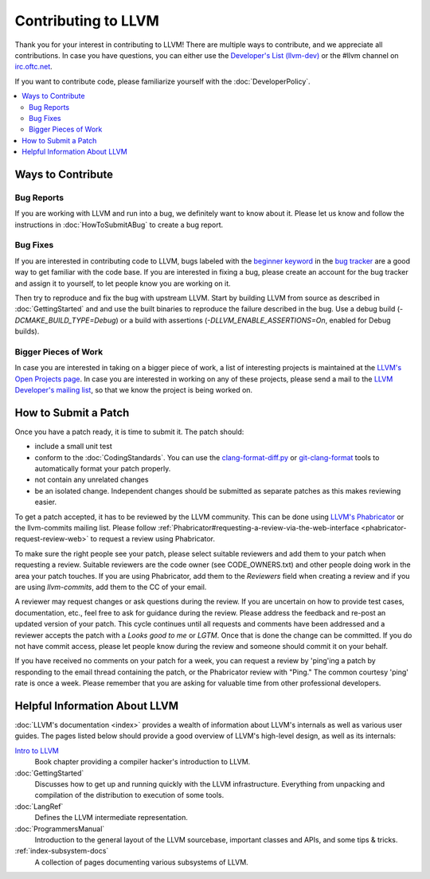 ==================================
Contributing to LLVM
==================================


Thank you for your interest in contributing to LLVM! There are multiple ways to
contribute, and we appreciate all contributions. In case you
have questions, you can either use the `Developer's List (llvm-dev)`_
or the #llvm channel on `irc.oftc.net`_.

If you want to contribute code, please familiarize yourself with the :doc:`DeveloperPolicy`.

.. contents::
  :local:


Ways to Contribute
==================

Bug Reports
-----------
If you are working with LLVM and run into a bug, we definitely want to know
about it. Please let us know and follow the instructions in
:doc:`HowToSubmitABug`  to create a bug report.

Bug Fixes
---------
If you are interested in contributing code to LLVM, bugs labeled with the
`beginner keyword`_ in the `bug tracker`_ are a good way to get familiar with
the code base. If you are interested in fixing a bug, please create an account
for the bug tracker and assign it to yourself, to let people know you are working on
it.

Then try to reproduce and fix the bug with upstream LLVM. Start by building
LLVM from source as described in :doc:`GettingStarted` and
and use the built binaries to reproduce the failure described in the bug. Use
a debug build (`-DCMAKE_BUILD_TYPE=Debug`) or a build with assertions
(`-DLLVM_ENABLE_ASSERTIONS=On`, enabled for Debug builds).

Bigger Pieces of Work
---------------------
In case you are interested in taking on a bigger piece of work, a list of
interesting projects is maintained at the `LLVM's Open Projects page`_. In case
you are interested in working on any of these projects, please send a mail to
the `LLVM Developer's mailing list`_, so that we know the project is being
worked on.


How to Submit a Patch
=====================
Once you have a patch ready, it is time to submit it. The patch should:

* include a small unit test
* conform to the :doc:`CodingStandards`. You can use the `clang-format-diff.py`_ or `git-clang-format`_ tools to automatically format your patch properly.
* not contain any unrelated changes
* be an isolated change. Independent changes should be submitted as separate patches as this makes reviewing easier.

To get a patch accepted, it has to be reviewed by the LLVM community. This can
be done using `LLVM's Phabricator`_ or the llvm-commits mailing list.
Please  follow :ref:`Phabricator#requesting-a-review-via-the-web-interface <phabricator-request-review-web>`
to request a review using Phabricator.

To make sure the right people see your patch, please select suitable reviewers
and add them to your patch when requesting a review. Suitable reviewers are the
code owner (see CODE_OWNERS.txt) and other people doing work in the area your
patch touches. If you are using Phabricator, add them to the `Reviewers` field
when creating a review and if you are using `llvm-commits`, add them to the CC of
your email.

A reviewer may request changes or ask questions during the review. If you are
uncertain on how to provide test cases, documentation, etc., feel free to ask
for guidance during the review. Please address the feedback and re-post an
updated version of your patch. This cycle continues until all requests and comments
have been addressed and a reviewer accepts the patch with a `Looks good to me` or `LGTM`.
Once that is done the change can be committed. If you do not have commit
access, please let people know during the review and someone should commit it
on your behalf.

If you have received no comments on your patch for a week, you can request a
review by 'ping'ing a patch by responding to the email thread containing the
patch, or the Phabricator review with "Ping." The common courtesy 'ping' rate
is once a week. Please remember that you are asking for valuable time from other
professional developers.


Helpful Information About LLVM
==============================
:doc:`LLVM's documentation <index>` provides a wealth of information about LLVM's internals as
well as various user guides. The pages listed below should provide a good overview
of LLVM's high-level design, as well as its internals:

`Intro to LLVM`__
  Book chapter providing a compiler hacker's introduction to LLVM.

  .. __: http://www.aosabook.org/en/llvm.html

:doc:`GettingStarted`
   Discusses how to get up and running quickly with the LLVM infrastructure.
   Everything from unpacking and compilation of the distribution to execution
   of some tools.

:doc:`LangRef`
  Defines the LLVM intermediate representation.

:doc:`ProgrammersManual`
  Introduction to the general layout of the LLVM sourcebase, important classes
  and APIs, and some tips & tricks.

:ref:`index-subsystem-docs`
  A collection of pages documenting various subsystems of LLVM.



.. _Developer's List (llvm-dev): http://lists.llvm.org/mailman/listinfo/llvm-dev
.. _irc.oftc.net: irc://irc.oftc.net/llvm
.. _beginner keyword: https://bugs.llvm.org/buglist.cgi?bug_status=NEW&bug_status=REOPENED&keywords=beginner%2C%20&keywords_type=allwords&list_id=130748&query_format=advanced&resolution=---
.. _bug tracker: https://bugs.llvm.org
.. _clang-format-diff.py: https://reviews.llvm.org/source/clang/browse/cfe/trunk/tools/clang-format/clang-format-diff.py
.. _git-clang-format: https://reviews.llvm.org/source/clang/browse/cfe/trunk/tools/clang-format/git-clang-format
.. _LLVM's Phabricator: https://reviews.llvm.org/
.. _LLVM's Open Projects page: https://llvm.org/OpenProjects.html#what
.. _LLVM Developer's mailing list: http://lists.llvm.org/mailman/listinfo/llvm-dev
